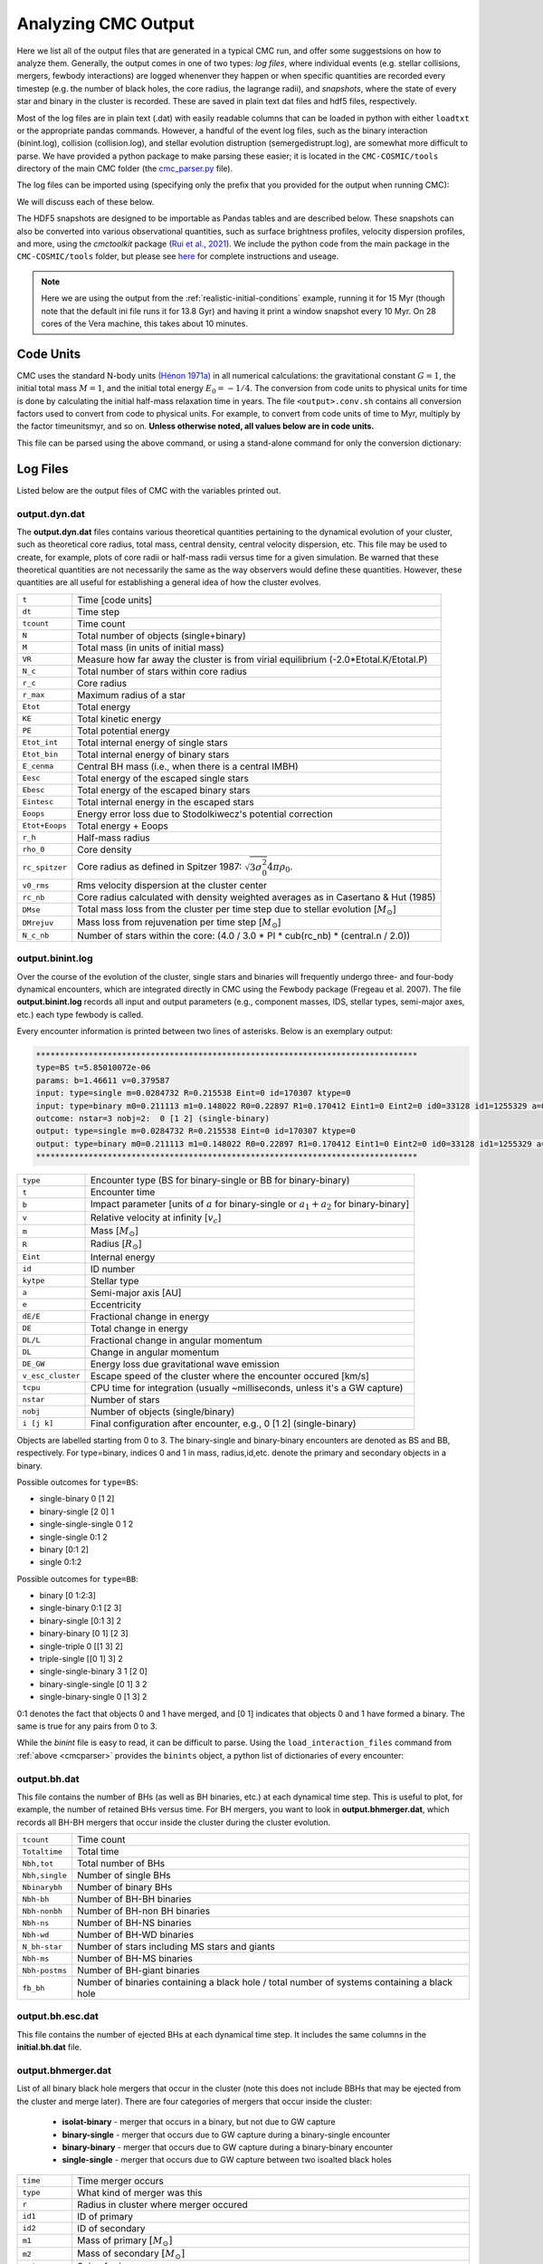 .. _output:

####################
Analyzing CMC Output
####################



.. ipython::
   :suppress:

   In [143]: import os

   In [144]: from matplotlib.pylab import *

   In [145]: style.use(os.path.abspath('./source/matplotlib_style_file'))

   In [146]: ion() 


Here we list all of the output files that are generated in a typical CMC run, 
and offer some suggestsions on how to analyze them.  Generally, the output 
comes in one of two types: `log files`, where individual events (e.g. stellar 
collisions, mergers, fewbody interactions) are logged whenenver they happen or 
when specific quantities are recorded every timestep (e.g. the number of black 
holes, the core radius, the lagrange radii), and `snapshots`, where the state 
of every star and binary in the cluster is recorded.  These are saved in plain 
text dat files and hdf5 files, respectively.

Most of the log files are in plain text (.dat) with easily readable columns 
that can be loaded in python with either ``loadtxt`` or the appropriate pandas 
commands.  However, a handful of the event log files, such as the binary 
interaction (binint.log), collision (collision.log), and stellar evolution 
distruption (semergedistrupt.log), are somewhat more difficult to parse.  We 
have provided a python package to make parsing these easier; it is located in 
the ``CMC-COSMIC/tools`` directory of the main CMC folder (the `cmc_parser.py 
<https://github.com/ClusterMonteCarlo/CMC-COSMIC/tree/master/tools>`_ file).

.. _cmcparser:

The log files can be imported using (specifying only the prefix that you provided for the output when running CMC):

.. ipython:: python

        import cmc_parser as cp
        units,binints,semergers,collisions = cp.load_ineraction_files('source/example_output/output')


We will discuss each of these below.

The HDF5 snapshots are designed to be importable as Pandas tables and are 
described below.  These snapshots can also be converted into various 
observational quantities, such as surface brightness profiles, velocity 
dispersion profiles, and more, using the `cmctoolkit` package (`Rui et al., 
2021 <https://ui.adsabs.harvard.edu/abs/2021arXiv210305033R/abstract>`_).  We 
include the python code from the main package in the ``CMC-COSMIC/tools`` 
folder, but please see `here <https://github.com/NicholasRui/cmctoolkit>`_ for 
complete instructions and useage.

.. note::

        Here we are using the output from the :ref:`realistic-initial-conditions` example, running it for 15 Myr (though note that the default ini file runs it for 13.8 Gyr) and having it print a window snapshot every 10 Myr.  On 28 cores of the Vera machine, this takes about 10 minutes.  

==========
Code Units
==========

CMC uses the standard N-body units `(Hénon 1971a) 
<https://link.springer.com/article/10.1007/BF00649159>`_ in all numerical 
calculations: the gravitational constant :math:`{G=1}`, the initial total mass 
:math:`{M=1}`, and the initial total energy :math:`{E_0=-1/4}`. The conversion 
from code units to physical units for time is done by calculating the initial 
half-mass relaxation time in years. The file ``<output>.conv.sh`` contains all 
conversion factors used to convert from code to physical units. For example, to 
convert from code units of time to Myr, multiply by the factor timeunitsmyr, 
and so on. **Unless otherwise noted, all values below are in code units.** 

This file can be parsed using the above command, or using a stand-alone command for only the conversion dictionary:

.. ipython:: python

        import cmc_parser as cp
        conv_file = cp.conversion_file('source/example_output/output.conv.sh')
        print(conv_file.mass_msun)
        print(conv_file.__dict__)

==========
Log Files
==========

Listed below are the output files of CMC with the variables printed out. 

output.dyn.dat
---------------

The **output.dyn.dat** files contains various theoretical quantities pertaining 
to the dynamical evolution of your cluster, such as theoretical core radius, 
total mass, central density, central velocity dispersion, etc. This file may be 
used to create, for example, plots of core radii or half-mass radii versus time 
for a given simulation. Be warned that these theoretical quantities are not 
necessarily the same as the way observers would define these quantities. 
However, these quantities are all useful for establishing a general idea of how 
the cluster evolves.

================  =====================================================
``t``               Time [code units]
``dt``              Time step
``tcount``          Time count
``N``               Total number of objects (single+binary)
``M``               Total mass (in units of initial mass)
``VR``              Measure how far away the cluster is from virial equilibrium (-2.0*Etotal.K/Etotal.P)
``N_c``             Total number of stars within core radius
``r_c``             Core radius
``r_max``           Maximum radius of a star 
``Etot``            Total energy 
``KE``              Total kinetic energy 
``PE``              Total potential energy 
``Etot_int``        Total internal energy of single stars
``Etot_bin``        Total internal energy of binary stars
``E_cenma``         Central BH mass (i.e., when there is a central IMBH)
``Eesc``            Total energy of the escaped single stars
``Ebesc``           Total energy of the escaped binary stars
``Eintesc``         Total internal energy in the escaped stars
``Eoops``           Energy error loss due to Stodolkiwecz's potential correction 
``Etot+Eoops``      Total energy + Eoops
``r_h``             Half-mass radius
``rho_0``           Core density
``rc_spitzer``      Core radius as defined in Spitzer 1987: :math:`\sqrt{3  \sigma_0^2}{4 \pi \rho_0}`.
``v0_rms``          Rms velocity dispersion at the cluster center
``rc_nb``           Core radius calculated with density weighted averages as in Casertano & Hut (1985)
``DMse``            Total mass loss from the cluster per time step due to stellar evolution [:math:`{M_{\odot}}`]
``DMrejuv`` 	    Mass loss from rejuvenation per time step [:math:`{M_{\odot}}`]
``N_c_nb``          Number of stars within the core: (4.0 / 3.0 * PI * cub(rc_nb) * (central.n / 2.0))
================  =====================================================

output.binint.log
------------------

Over the course of the evolution of the cluster, single stars and binaries will 
frequently undergo three- and four-body dynamical encounters, which are 
integrated directly in CMC using the Fewbody package (Fregeau et al. 2007). The 
file **output.binint.log** records all input and output parameters (e.g., 
component masses, IDS, stellar types, semi-major axes, etc.) each type fewbody 
is called. 

Every encounter information is printed between two lines of asterisks.
Below is an exemplary output:

.. code-block:: bash

      ********************************************************************************
      type=BS t=5.85010072e-06
      params: b=1.46611 v=0.379587
      input: type=single m=0.0284732 R=0.215538 Eint=0 id=170307 ktype=0
      input: type=binary m0=0.211113 m1=0.148022 R0=0.22897 R1=0.170412 Eint1=0 Eint2=0 id0=33128 id1=1255329 a=0.0908923 e=0.0641548 ktype1=0 ktype2=0 status:      DE/E=-1.79889e-08 DE=1.71461e-10 DL/L=2.54957e-08 DL=8.18406e-10 DE_GW/E=-0 DE_GW=0 v_esc_cluster[km/s]=77.9847 tcpu=0.01
      outcome: nstar=3 nobj=2:  0 [1 2] (single-binary)
      output: type=single m=0.0284732 R=0.215538 Eint=0 id=170307 ktype=0
      output: type=binary m0=0.211113 m1=0.148022 R0=0.22897 R1=0.170412 Eint1=0 Eint2=0 id0=33128 id1=1255329 a=0.09094 e=0.123848 ktype1=0 ktype2=0
      ********************************************************************************

==============================  =====================================================
``type``						         Encounter type (BS for binary-single or BB for binary-binary)
``t``							         Encounter time
``b``							         Impact parameter [units of :math:`a` for binary-single or :math:`a_1+a_2` for binary-binary]
``v``							         Relative velocity at infinity [:math:`v_c`]
``m``							         Mass [:math:`{M_{\odot}}`]
``R``							         Radius [:math:`R_{\odot}`]
``Eint``			                  Internal energy
``id``						         ID number 
``kytpe``					         Stellar type
``a``							         Semi-major axis [AU]
``e``							         Eccentricity
``dE/E``			                  Fractional change in energy
``DE``                           Total change in energy
``DL/L``                         Fractional change in angular momentum
``DL``                           Change in angular momentum
``DE_GW``                        Energy loss due gravitational wave emission
``v_esc_cluster``			         Escape speed of the cluster where the encounter occured [km/s]
``tcpu``                         CPU time for integration (usually ~milliseconds, unless it's a GW capture)
``nstar``					         Number of stars
``nobj``						         Number of objects (single/binary)
``i [j k]``					         Final configuration after encounter, e.g.,  0 [1 2] (single-binary)
==============================  =====================================================

Objects are labelled starting from 0 to 3. The binary-single and binary-binary 
encounters are denoted as BS and BB, respectively. For type=binary, indices 0 
and 1 in mass, radius,id,etc. denote the primary and secondary objects in a 
binary.

Possible outcomes for ``type=BS``:

* single-binary 0 [1 2]
* binary-single [2 0] 1
* single-single-single 0 1 2
* single-single 0:1 2
* binary [0:1 2]
* single 0:1:2

Possible outcomes for ``type=BB``: 

* binary [0 1:2:3]
* single-binary 0:1 [2 3]
* binary-single [0:1 3] 2
* binary-binary [0 1] [2 3] 
* single-triple 0 [[1 3] 2]
* triple-single [[0 1] 3] 2
* single-single-binary 3 1 [2 0]
* binary-single-single [0 1] 3 2
* single-binary-single 0 [1 3] 2

0:1 denotes the fact that objects 0 and 1 have merged, and [0 1] indicates that 
objects 0 and 1 have formed a binary. The same is true for any pairs from 0 to 
3.

While the `binint` file is easy to read, it can be difficult to parse.  Using 
the ``load_interaction_files`` command from :ref:`above <cmcparser>` provides 
the ``binints`` object, a python list of dictionaries of every encounter:

.. ipython:: python

        print(binints[0].__dict__)

        # input binaries is a list that can be printed with:
        print(binints[0].in_binaries[0].__dict__)

        # and the individual stars of that binary can be accessed with:
        print(binints[0].in_binaries[0].star1.__dict__)

        # so if I wanted, for instance, the radius of star two of the input binary in the first encounter:
        print(binints[0].in_binaries[0].star2.r_RSUN)

        # If I wanted to know the escape speed of the cluster where this encouner occured, I can access that with
        print(binints[0].vesc_KMS)

output.bh.dat
-------------

This file contains the number of BHs (as well as BH binaries, etc.) at each 
dynamical time step. This is useful to plot, for example, the number of 
retained BHs versus time. For BH mergers, you want to look in 
**output.bhmerger.dat**, which records all BH-BH mergers that occur inside the 
cluster during the cluster evolution.

==============================  =====================================================
``tcount``						      Time count
``Totaltime``					      Total time
``Nbh,tot``						      Total number of BHs
``Nbh,single``					      Number of single BHs
``Nbinarybh``					      Number of binary BHs
``Nbh-bh``						      Number of BH-BH binaries
``Nbh-nonbh``			            Number of BH-non BH binaries
``Nbh-ns``					         Number of BH-NS binaries
``Nbh-wd``						      Number of BH-WD binaries
``N_bh-star``				 	      Number of stars including MS stars and giants 
``Nbh-ms``						      Number of BH-MS binaries	
``Nbh-postms``			            Number of BH-giant binaries
``fb_bh``						      Number of binaries containing a black hole / total number of systems containing a black hole 
==============================  =====================================================

output.bh.esc.dat
----------------
This file contains the number of ejected BHs at each dynamical time step. It 
includes the same columns in the **initial.bh.dat** file.

output.bhmerger.dat
---------------------

List of all binary black hole mergers that occur in the cluster (note this does 
not include BBHs that may be ejected from the cluster and merge later).  There 
are four categories of mergers that occur inside the cluster:

 * **isolat-binary** - merger that occurs in a binary, but not due to GW capture
 * **binary-single** - merger that occurs due to GW capture during a binary-single encounter
 * **binary-binary** - merger that occurs due to GW capture during a binary-binary encounter
 * **single-single** - merger that occurs due to GW capture between two isoalted black holes

==============================  =====================================================
``time``                        Time merger occurs
``type``                        What kind of merger was this 
``r``                           Radius in cluster where merger occured
``id1``                         ID of primary
``id2``                         ID of secondary 
``m1``                          Mass of primary :math:`[M_{\odot}]`
``m2``                          Mass of secondary :math:`[M_{\odot}]`
``spin1``                       Spin of primary 
``spin2``                       Spin of secondary 
``m_final``                     Mass of merger remnant :math:`[M_{\odot}]`
``spin_final``                  Spin of merger remnant
``vkick``                       Kick merger remnant recieves [km/s]
``v_esc``                       Escape speed of cluster where merger occurs [km/s]
``a_final``                     Last semi-major axis recorded for binary (see note) [AU]
``e_final``                     Last eccentricity recorded for binary
``a_50M``                       (Newtonian) semi-major axis when the BHs were 50M apart; only for binary-single or binary-binary [AU] 
``e_50M``                       (Newtonian) eccentricity when BHs were 50M apart  
``a_100M``                      Same, but 100M apart [AU] 
``e_100M``                      "
``a_500M``                      "
``e_500M``                      "
==============================  =====================================================

 .. DANGER::

        The ``a_final`` and ``e_final`` parameters change depending on the type of encounter.  For binary-single and binary-binary GW captures, these record the 
        (Newtonian) semi-major axis and eccentricity at 10M (when we consider the BHs to have mergred.  However, this is an unreliable quantity, since the orbit 
        is decidedly non-Newtonian at that point.  If you want eccentricities, use ``a_100M`` and ``e_100M``, or preferably the outermost value above).

        For single-single GW captures, ``a_final`` and ``e_final`` are the semi-major axis and eccentricity that the GW capture formed at.  For isolat-binary 
        mergers, it's the last semi-major axis and eccentricity that were recorded in the cluster.


output.collision.log
---------------------

This file lists stellar types and properties for all stellar collisions 
occurring in the given simulation. See Sections 6 and 7 of Kremer et al. 2019 
for further detail. 

==============================  =====================================================
``t``						           Collision time
``interaction type``		        Interaction type e.g., single-binary, binary-binary, etc.
``idm(mm)``						     ID_merger(mass of merged body)
``id1(m1)``					        ID_1 (mass of collided body_1)
``id2(m2)``					 	     ID_2 (mass of the collided body_2)
``r``						           Distance from the center of cluster
``typem``			              Merger stellar type
``type1``					        Stellar type of body_1
``type2``						     Stellar type of body_2 
``b``                            impact parameter at infinity [:math:`R_{\odot}`]
``vinf``                         Relative velocity of two objects at infinity [km/s] 
``rad1``                         Radius of body_1
``rad2``                         Radius of body_2
``rperi``                        Pericenter distance at collision
``coll_mult``                    Collison multiplyer e.g., sticky sphere (``coll_mul`` = 1), TDE (``coll_mul``> 1)
==============================  =====================================================


The single-single, binary-single, etc indicate whether the collision occurred 
during a binary encounter or not. When there are three stars listed for the 
collision it means that all three stars collided during the encounter. This is 
rare, but it does happen occasionally. Typically, one will see something like:

.. code-block:: bash 

      t=0.00266079 binary-single idm=717258(mm=1.0954) id1=286760(m1=0.669391):id2=415309 (m2=0.426012) (r=0.370419) typem=1 type1=0 type2=0

In this case the colliding stars are m1=0.66 and m2=0.42. The information about 
the third star in this binary--single encounter is not stored in the 
collision.log file. The only way to get information about the third star is to 
find this binary-single encounter in the **output.binint.log** file (can be 
identified easily using the encounter time (here t=0.00266) and also 
cross-checking the id numbers for the two stars listed in the collision file).

Similarly to the binint file, the collision file can be processed using the :ref:`load_interaction_file <cmcparser>` command

.. ipython:: python

        print(collisions[0].__dict__)


output.semergedisrupt.log
--------------------------

This file lists all stellar mergers that occur through binary evolution in each simulation. 

==============================  =====================================================
``t``						            Time
``interaction type``		         Interaction type e.g., disrupted1, disrupted2, disrupted both
``idr(mr)``						      ID_remnant(mass of the remnant)
``id1(r1)``					         ID_1 (mass of body_1)
``id2(m2)``					 	      ID_2 (mass of body_2)
``r``						            Distance from the center of cluster
``typer``			               Stellar type of merger
``type1``					         Stellar type of body_1 
``type2``						      Stellar type of body_2 
==============================  =====================================================


The semergedisrupt file can also be processed using the :ref:`load_interaction_file <cmcparser>` command

.. ipython:: python

        print(semergers[0].__dict__)

.. _escfile:

output.esc.dat
---------------

As the result of dynamical encounters (and other mechanisms such as cluster 
tidal truncation) single stars and binaries often become unbound from the 
cluster potential and are ejected from the system. When this happens, the 
ejection is recorded in **output.esc.dat**. In particular, this ejection 
process plays an intimate role in the formation of merging BH binaries. If a 
BH-BH binary is ejected from the cluster with sufficiently small orbital 
separation it may merge within a Hubble time and be a possible LIGO source. To 
determine the number of such mergers, calculate the inspiral times for all 
BH-BH binaries that appear in the **output.esc.dat** file.


Parameters with a `_0` (i.e., mass, radius, star type, etc) correspond to the 
primary star in a binary. There is also the same column for the secondary star 
with `_0` replaced by `_1` in the **output.esc.dat** file. Parameters without 
indicies indicate single stars.  

==============================  =====================================================
``tcount``						     Time count
``t``		     					     Time
``m``						           Mass [:math:`M_{\odot}`]. If the object is binary,  ``m`` corresponds to total mass of the primary and secondary stars 
``r``					              Radius
``vr``					 	        Radial velocity
``vt``						 		  Tangential velocity
``r_peri``			              Pericenter of star's orbit in the cluster when it was ejected    
``r_apo``                       Apocenter of star's orbit in the cluster 
``Rtidal``	                    Tidal radius
``phi_rtidal``                  Potential at the tidal radius
``phi_zero``                    Potential at center
``E``                           Total energy
``J``                           Total angular momentum
``id``                          Single ID number
``binflag``                     Binary flag. If ``binflag`` = 1, the object is binary; otherwise single
``m0``                          Primary mass [:math:`M_{\odot}`]
``id0``                         Primary ID number
``a``                           Semi-major axis [AU]
``e``                           Eccentricity
``startype``                    Single star type
``bin_startype0``	              Primary star type 
``rad0``                        Primary radius [:math:`R_{\odot}`]
``tb``                          Binary orbital period [days]
``lum0``                        Primary luminosity [:math:`L_{\odot}`]
``massc0``                      Primary core mass [:math:`M_{\odot}`
``radc0``                       Primary core radius [:math:`R_{\odot}`]
``menv0``                       Primary envelope mass [:math:`M_{\odot}`]
``renv0``                       Primary envelope radius [:math:`R_{\odot}`]
``tms0``                        ?
``dmdt0``                       Primary mass accreting rate 
``radrol0``                     Ratio of Roche Lobe to radius
``ospin0``                      Primary spin angular momentum
``B0``                          Primary magnetic field [G]
``formation0``                  Primary formation channel for supernova, e.g., core collapse, pair instability, etc.)
``bacc0``                       Mass accreted to the primary
``tacc0``                       Time spent accreting mass to the primary ?
``mass0_0``                     Primary initial mass ?
``epoch0``                      ?
``bhspin``                      BH spin (if single)
``bhspin1``                     BH spin for primary (if binary)  
``ospin``                       Single star spin angular momentum
``B``                           Single star magnetic field [G]
``formation``	                 Single star formation channel for supernova			 
==============================  =====================================================


output.morepulsars.dat
-----------------------

This files contains detailed information on all neutron stars for each 
simulation. For further information on treatment of neutron stars, see Ye et 
al. 2019, ApJ.

==============================  =====================================================
``tcount``						           Time count			 
``TotalTime``                         Total time
``binflag``                           Binary flag 
``id0``                               ID number
``m0``                                Mass [:math:`M_{\odot}`]
``B0``                                Magnetic field [G]
``P0``                                Spin period [sec]
``startype0``                         Star type
``a``                                 Semi-major axis[AU]
``ecc``                               Eccentricity
``radrol0``                           Roche ratio (if > 1, mass transfering)
``dmdt0``                             Mass transfer rate 
``r``                                 Distance from the cluster center
``vr``                                Radial velocity
``vt``                                Tangential velocity
``bacc0``                             Mass accreted to star
``tacc0``                             Time spent accreting mass 
==============================  =====================================================



output.log
------------

Each time step, cluster information is printed between two lines of asterisks.
Below is an exemplary output:

.. code-block:: bash

      ******************************************************************************
      tcount=1 TotalTime=0.0000000000000000e+00 Dt=0.0000000000000000e+00
      Etotal=-0.514537 max_r=0 N_bound=1221415 Rtidal=111.234
      Mtotal=1 Etotal.P=-0.499519 Etotal.K=0.249522 VRatio=0.99905
      TidalMassLoss=0
      core_radius=0.361719 rho_core=7.18029 v_core=0.832785 Trc=994.138 conc_param=0 N_core=135329
      trh=0.100838 rh=0.811266 rh_single=0.811936 rh_binary=0.801647
      N_b=38407 M_b=0.0752504 E_b=0.26454
      ******************************************************************************
      
==============================  =====================================================
``tcount``                       Time count
``TotalTime``                    Total time
``Dt``                           Time step
``Etotal``                       Total energy
``max_r``                        
``N_bound``                      Number of objects bound to the cluster
``Rtidal``                       Tidal radius of the cluster
``Mtotal``                       Total mass of the cluster
``Etotal.P``                     Total potential energy of the cluster
``Etotal.K``                     Total kinetic energy of the cluster
``VRatio``                       Virial ratio
``TidalMassLoss``                
``core_radius``                  Core radius 
``rho_core``                     Core density
``v_core``                       Velocity dispersion in the core radius ?
``Trc``              
``conc_param``
``N_core``                       Number of objects within core radius
``trh``                          Half-mass relaxation time
``rh``                           Half-mass radius
``rh_single``                    Half-mass radius of single objects
``rh_binary``                    Half-mass radius of binaries
``N_b``                          Total number of binaries
``M_b``                          Total mass of binaries
``E_b``                          Total energy of binaries
==============================  =====================================================
      
      

Note that this is also printed to ``stdout`` every timestep.


initial.tidalcapture.log
------------------------

 This files contains detailed information on tidal capture events for each simulation. 
 
* **time**                                                    - tidal capture time
* **interaction_type**                                        - (SS_COLL_GW)
* **(id1,m1,k1)+(id2,m2,k2)->[(id1,m1,k1)-a,e-(id2,m2,k2)]**  - (ID, mass and star type of interacting stars) -> [(ID, mass, stary type of the primary) - semi-major axis, eccentricity - (ID, mass, stary type of the secondary)]
 
initial.triple.dat
------------------

List of triples formed dynamically in the cluster as a result of three- and four-body dynamical encounters./

==============================  =====================================================
``time``                         Time
``min0``                         Mass of inner object `_0` [:math:`M_{\odot}`]
``min1``                         Mass of inner object `_1` [:math:`M_{\odot}`]
``mout``                         Mass of outer object [:math:`M_{\odot}`]
``Rin0``                         Radius of inner object `_0`
``Rin1``                         Radius of inner object `_0`
``Rout``                         Radius of outer object 
``ain``                          Semi-major axis of inner binary [AU]
``aout``                         Semi-major axis of outer binary [AU]
``ein``                          Eccentricity of inner binary
``eout``                         Eccentricity of outer binary
``ktypein0``                     Inner object `_0` stellar type
``ktypein1``                     Inner object `_1` stellar type
``kytpeout``                     Outer object stellar type
``Tlk_quad``                     Quadrupole Kozai-Lidov timescale
``Tlk_oct``                      Octupole Kozai-Lidov timescale: tlkquad/epsoct
``eps_oct``                      Octupole parameter
``T_GR``                         1PN precession timescale
``eps_GR``                       GR parameter: Tlk_quad/T_GR
==============================  =====================================================

output.lagrad.dat
-------------------

This file contains the lagrange radii enclosing a given percentage of the cluster's 
total mass. So for example, the 10% lagrange radii printed in the 
**output.lagrad.dat** file is the radius at a given time that encloses 10% of 
the mass. The different columns in that file give 0.1%, 5%, 99%, etc. lagrange 
radii.

initial.v2_rad_lagrad.dat
-------------------------

This file contains the sum of radial velocity :math:`v_{r}` within Lagrange 
radii enclosing a given percentage of the cluster's total mass.

initial.v2_tan_lagrad.dat
-------------------------

This file contains the sum of tangential velocity :math:`v_{t}` within 
Lagrange radii enclosing a given percentage of the cluster's total mass.


initial.nostar_lagrad.dat
------------------------

This file contains the number of stars within Lagrange radii enclosing a given 
percentage of the cluster's total mass.

initial.rho_lagrad.dat
---------------------

This file contains the density within Lagrange radii enclosing a given 
percentage of the cluster's total mass.

initial.avemass_lagrad.dat
--------------------------

This file contains the average mass :math:`<m>` within Lagrange radii 
enclosing a given percentage of the cluster's total mass in units of solar mass 
[:math:`M_{\odot}`].

initial.ke_rad_lagrad.dat
------------------------

This file contains the total radial kinetic energy :math:`T_{r}` within 
Lagrange radii enclosing a given percentage of the cluster's total mass in code 
units.

initial.ke_tan_lagrad.dat
------------------------

This file contains the total tangenial kinetic energy :math:`T_{t}` within 
Lagrange radii enclosing a given percentage of the cluster's total mass in code 
units.

initial.lagrad0-0.1-1.dat
-------------------------

This file contains the lagrange radii for the masses in range 0.1 :math:`M_{\odot}` < m < 1 :math:`M_{\odot}`.

initial.lagrad1-1-10.dat
------------------------

This file contains the lagrange radii for the masses in range 1 :math:`M_{\odot}` < m < 10 :math:`M_{\odot}`.

-------------------------

initial.lagrad2-10-100.dat
--------------------------

This file contains the lagrange radii for the masses in range 10 :math:`M_{\odot}` < m < 100 :math:`M_{\odot}`.


initial.lagrad3-100-1000.dat
----------------------------

This file contains the lagrange radii for the masses in range 100 :math:`M_{\odot}` < m < 10000 :math:`M_{\odot}`.


initial.lagrad_10_info.dat
--------------------------

This file containts dynamical information at 10 lagrange radius.

==============================  =====================================================
``t``
``Dt``
``tcount``
``N_10``
``M_10``
``N_s,10``
``M_s,10``
``N_b,10``
``M_b_10``
``r_10``
``rho_10``
==============================  =====================================================


initial.core.dat
----------------

==============================  =====================================================
``time``
``rho_norem``
``v_rms_norem``
``rc_norem``
``r_spitzer_norem``
``m_ave_norem``
``n_norem``
``N_norem``
``T_rc_norem``
==============================  =====================================================

initial.bin.dat
--------------

This file contains information on binaries.
==============================  =====================================================
``t``                           Total time
``N_b``                         Number of binaries
``M_b``                         Mass of binaries
``E_b``                         Total energy of binaries
``r_h,s``                       Half-mass radius of single objects
``r_h,b``                       Half-mass radius of binaries
``rho_c``                        
``N_bb``
``N_bs``
``f_b,c``
``f_b``
``E_bb``
``E_bs``
``DE_bb``
``DE_bs``
``N_bc,nb``
``f_b,c,nb``
``N_bc``
==============================  =====================================================

initial.bhformation.dat
-----------------------

This file contains information about newly formed BHs.

==============================  =====================================================
``time``                        Time of BH formation
``r``                           Position in cluster
``binary?``                     Whether binary or not at the time of stellar collapse
``ID``                          ID of BH
``zams_m``                      Mass of progenitor at t=0
``m_progenitor``                Mass of progenitor before explosion
``bh mass``                     Mass of BH
``bh_spin``                     Spin of BH
``birth-kick``                  Birth kick magnitude of the natal kick [km/s]
``vsarray``
==============================  =====================================================


initial.3bb.log
---------------

This file contains information about three body binaries.

==============================  =====================================================
``time``                         Time
``k1``                           Stellar type of object `_1`
``k2``                           Stellar type of object `_2`
``k3``                           Stellar type of object `_3`
``id1``                          ID of object `_1`
``id2``                          ID of object `_2`
``id3``                          ID of object `_3`
``m1``                           Mass of object `_1`
``m2``                           Mass of object `_2`
``m3``                           Mass of object `_3`
``ave_local_mass``
``n_local``
``sigma_local``
``eta``
``Eb``
``ecc``                        Eccentricty
``a``                          Semi-major axis [AU]
``r_peri``                     Pericenter distance [AU]
``r(bin)``
``r(single)``
``vr(bin)``                     Radial velocity of binary
``vt(bin)``                     Tangential velocity of binary
``vr(single)``                  Radial velocity of single object
``vt(single)``
``phi(bin)``
``phi(single)``
``delta_PE``
``delta_KE``
``delta_E(interaction)``
``delta_E(cumulative)``
``N_3bb``
==============================  =====================================================

initial.3bbprobability.log
--------------------------
Average rate and probability of three-body binary formation in the timestep calculated from the innermost 300 triplets of single stars considered for three-body binary formation.

==============================  =====================================================
``time``
``dt``
``dt*N/log(gamma*N)``
``Rate_3bb``
``P_3bb``                        Probability of binary formation
``r``
==============================  =====================================================


output.relaxation.dat
----------------------

TBD

==============================  =====================================================
``time``                           
``thetase>1.5708:f``
``q``
``<M>``
``<r>``
==============================  =====================================================

output.lightcollision.log
---------------------------

TBD

==============================  =====================================================
``time``                          Time
``k``
``id``                            ID number
``m``                             Mass
``type``
``rad``
``Eb``
``ecc``                            Eccentricity
``a``			                       Semi-major axis [AU]
``rp``                             [AU]
==============================  =====================================================


==========
Snapshots
==========
.. note::

        See :ref:`here <snapshotting>` for how to set the various snapshot parameters in the ini file
        
There are three different kinds of snapshots that CMC saves:

 * **output.snapshot.h5** -- every star and binary, saved every ``SNAPSHOT_DELTACOUNT`` number of code timesteps
 * **output.window.snapshot.h5** -- every star and binary, saved in uniform physical timesteps (set in ``SNAPSHOT_WINDOWS``)
 * **output.bhsnapshot.h5** -- same as output.shapshot.h5, but just for black holes 

Each snapshot is saved as a table in the respective hdf5 file.  To see the 
names of the snapshots, use ``h5ls``:

.. code-block:: bash

        h5ls output.window.snapshot.h5

On the window snapshots from our test example, this shows two snapshots

.. code-block:: bash

        0(t=0Gyr)                Dataset {100009/Inf}
        1(t=0.010001767Gyr)      Dataset {99233/Inf}

For the windows, this shows the number of the snapshot, and the time that the 
snapshot was made (in whatever units the window is using).  For the other 
snapshots, the time is the time in code units.

The snapshots themselves are designed to be imported as pandas tables, which 
each table name referring to a key in the hdf5 file.  To read in the snapshot 
at 10Myr:

.. ipython:: python

        import pandas as pd 
        snap = pd.read_hdf('source/example_output/output.window.snapshots.h5',key='1(t=0.010001767Gyr)')
        print(snap)

This contains all the necessary information about the state of every star and 
binary at this given time.  We can also see the column names

.. ipython:: python

        print(snap.columns) 

You may notice, however, that these columns are exactly the same as those in 
the :ref:`output.esc.dat <escfile>`  file!

The following are the columns in the snapshots but not in the escape file.

==============================  =====================================================
``luminosity``                  Luminosity of isolated stars [LSUN]
``radius``                      Radius of isolated stars [RSUN]
``bin_star_lum0``               Same as lum0
``bin_star_lum1``               Same as lum1
``bin_star_radius0``            [RSUN]
``bin_star_radius1``            [RSUN]
``bin_Eb``                      Binary binding energy
``eta``                         Binary hardness
``star.phi``                    Potential at the star's position r
==============================  =====================================================

====================
Cluster Observables
====================

The `cmctoolkit <https://github.com/NicholasRui/cmctoolkit>`_ is a seperate 
python package specifically designed to analyze CMC snapshots.  It then 
computes many of the relevant astrophysical profiles of interest to observers 
(e.g. surface brightness profiles, number density profiles, velocity 
dispersions, mass-to-light ratios) allowing CMC to be directly compared to 
globular clusters and super star clusters in the local universe.  This is 
accomplished by a rigorous statistical averaging of the individual cluster 
orbits for each star; see `Rui et al., (2021) 
<https://ui.adsabs.harvard.edu/abs/2021arXiv210305033R/abstract>`_ for details.

By default, the cmctoolkit will import the last snapshot in an hdf5 snapshot file:

.. ipython:: python

        import cmctoolkit as cmct
        last_snap = cmct.Snapshot(fname='source/example_output/output.window.snapshots.h5',
                                  conv='source/example_output/output.conv.sh',
                                  dist=15, # distance to cluster in kpc
                                  z=0.0017) # metallicity 
                                 

But any snapshot in the file can be loaded by specifying the hdf5 key:

.. ipython:: python

        import cmctoolkit as cmct
        first_snap = cmct.Snapshot(fname='source/example_output/output.window.snapshots.h5',
                                  conv='source/example_output/output.conv.sh',
                                  snapshot_name='0(t=0Gyr)',
                                  dist=15, # distance to cluster in kpc
                                  z=0.0017) # metallicity
                                

As an example of what the `cmctoolkit` can do, we can create V-band surface 
brightness profiles for both snapshots, seeing they change due to the combined 
effects of stellar evolution and the early expansion of the cluster due to mass 
loss:

.. ipython:: python

        first_snap.add_photometry('source/output/filt_index.txt');

        v_bincenter_first, v_profile_first = first_snap.make_smoothed_brightness_profile('V', bins=80,
                                                                       min_mass=None, max_mass=None,
                                                                       max_lum=None, fluxdict=None,
                                                                       startypes=np.array([0, 1, 2, 3, 4, 5, 6, 7, 8, 9]),
                                                                       min_logr=-1.5)

        last_snap.add_photometry('source/output/filt_index.txt');

        v_bincenter_last, v_profile_last = last_snap.make_smoothed_brightness_profile('V', bins=80,
                                                                       min_mass=None, max_mass=None,
                                                                       max_lum=None, fluxdict=None,
                                                                       startypes=np.array([0, 1, 2, 3, 4, 5, 6, 7, 8, 9]),
                                                                       min_logr=-1.5)
        plt.plot(v_bincenter_first, v_profile_first, lw=2, label='0 Myr');
        plt.plot(v_bincenter_last, v_profile_last, lw=2, label='10 Myr');

        plt.legend(loc='lower left',fontsize=14);
        plt.xlabel('$r$ (arcsec)',fontsize=15);
        plt.ylabel('$\Sigma_V$ (mag/arcsec$^2$)',fontsize=15);
        plt.xscale('log')
        plt.xlim(5e-1, 1e3);
        @savefig plot_sbp.png width=7in
        plt.ylim(33, 5); 

Examples of other properties which can be easily computed by `cmctoolkit`:

 * Stellar magnitudes and colors (in blackbody limit)
 * Velocity dispersion profiles
 * Mass functions and mass function slopes
 * Binary fractions
 * Blue stragglers

See the documentation on the `cmctoolkit` for more details.
